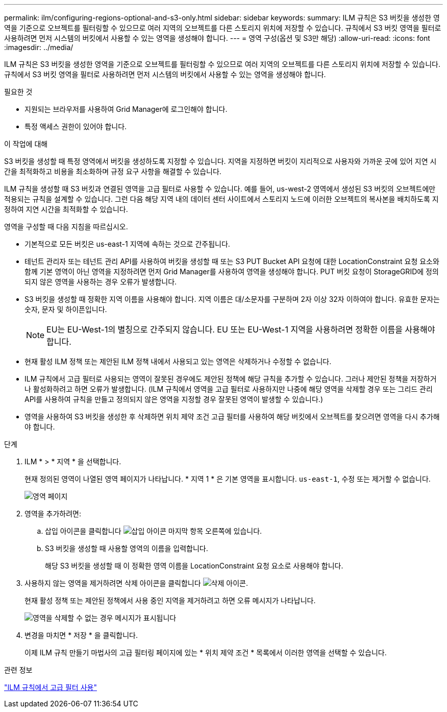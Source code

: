 ---
permalink: ilm/configuring-regions-optional-and-s3-only.html 
sidebar: sidebar 
keywords:  
summary: ILM 규칙은 S3 버킷을 생성한 영역을 기준으로 오브젝트를 필터링할 수 있으므로 여러 지역의 오브젝트를 다른 스토리지 위치에 저장할 수 있습니다. 규칙에서 S3 버킷 영역을 필터로 사용하려면 먼저 시스템의 버킷에서 사용할 수 있는 영역을 생성해야 합니다. 
---
= 영역 구성(옵션 및 S3만 해당)
:allow-uri-read: 
:icons: font
:imagesdir: ../media/


[role="lead"]
ILM 규칙은 S3 버킷을 생성한 영역을 기준으로 오브젝트를 필터링할 수 있으므로 여러 지역의 오브젝트를 다른 스토리지 위치에 저장할 수 있습니다. 규칙에서 S3 버킷 영역을 필터로 사용하려면 먼저 시스템의 버킷에서 사용할 수 있는 영역을 생성해야 합니다.

.필요한 것
* 지원되는 브라우저를 사용하여 Grid Manager에 로그인해야 합니다.
* 특정 액세스 권한이 있어야 합니다.


.이 작업에 대해
S3 버킷을 생성할 때 특정 영역에서 버킷을 생성하도록 지정할 수 있습니다. 지역을 지정하면 버킷이 지리적으로 사용자와 가까운 곳에 있어 지연 시간을 최적화하고 비용을 최소화하며 규정 요구 사항을 해결할 수 있습니다.

ILM 규칙을 생성할 때 S3 버킷과 연결된 영역을 고급 필터로 사용할 수 있습니다. 예를 들어, us-west-2 영역에서 생성된 S3 버킷의 오브젝트에만 적용되는 규칙을 설계할 수 있습니다. 그런 다음 해당 지역 내의 데이터 센터 사이트에서 스토리지 노드에 이러한 오브젝트의 복사본을 배치하도록 지정하여 지연 시간을 최적화할 수 있습니다.

영역을 구성할 때 다음 지침을 따르십시오.

* 기본적으로 모든 버킷은 us-east-1 지역에 속하는 것으로 간주됩니다.
* 테넌트 관리자 또는 테넌트 관리 API를 사용하여 버킷을 생성할 때 또는 S3 PUT Bucket API 요청에 대한 LocationConstraint 요청 요소와 함께 기본 영역이 아닌 영역을 지정하려면 먼저 Grid Manager를 사용하여 영역을 생성해야 합니다. PUT 버킷 요청이 StorageGRID에 정의되지 않은 영역을 사용하는 경우 오류가 발생합니다.
* S3 버킷을 생성할 때 정확한 지역 이름을 사용해야 합니다. 지역 이름은 대/소문자를 구분하며 2자 이상 32자 이하여야 합니다. 유효한 문자는 숫자, 문자 및 하이픈입니다.
+

NOTE: EU는 EU-West-1의 별칭으로 간주되지 않습니다. EU 또는 EU-West-1 지역을 사용하려면 정확한 이름을 사용해야 합니다.

* 현재 활성 ILM 정책 또는 제안된 ILM 정책 내에서 사용되고 있는 영역은 삭제하거나 수정할 수 없습니다.
* ILM 규칙에서 고급 필터로 사용되는 영역이 잘못된 경우에도 제안된 정책에 해당 규칙을 추가할 수 있습니다. 그러나 제안된 정책을 저장하거나 활성화하려고 하면 오류가 발생합니다. (ILM 규칙에서 영역을 고급 필터로 사용하지만 나중에 해당 영역을 삭제할 경우 또는 그리드 관리 API를 사용하여 규칙을 만들고 정의되지 않은 영역을 지정할 경우 잘못된 영역이 발생할 수 있습니다.)
* 영역을 사용하여 S3 버킷을 생성한 후 삭제하면 위치 제약 조건 고급 필터를 사용하여 해당 버킷에서 오브젝트를 찾으려면 영역을 다시 추가해야 합니다.


.단계
. ILM * > * 지역 * 을 선택합니다.
+
현재 정의된 영역이 나열된 영역 페이지가 나타납니다. * 지역 1 * 은 기본 영역을 표시합니다. `us-east-1`, 수정 또는 제거할 수 없습니다.

+
image::../media/ilm_regions.gif[영역 페이지]

. 영역을 추가하려면:
+
.. 삽입 아이콘을 클릭합니다 image:../media/icon_plus_sign_black_on_white.gif["삽입 아이콘"] 마지막 항목 오른쪽에 있습니다.
.. S3 버킷을 생성할 때 사용할 영역의 이름을 입력합니다.
+
해당 S3 버킷을 생성할 때 이 정확한 영역 이름을 LocationConstraint 요청 요소로 사용해야 합니다.



. 사용하지 않는 영역을 제거하려면 삭제 아이콘을 클릭합니다 image:../media/icon_nms_delete_new.gif["삭제 아이콘"].
+
현재 활성 정책 또는 제안된 정책에서 사용 중인 지역을 제거하려고 하면 오류 메시지가 나타납니다.

+
image::../media/ilm_regions_error_message.gif[영역을 삭제할 수 없는 경우 메시지가 표시됩니다]

. 변경을 마치면 * 저장 * 을 클릭합니다.
+
이제 ILM 규칙 만들기 마법사의 고급 필터링 페이지에 있는 * 위치 제약 조건 * 목록에서 이러한 영역을 선택할 수 있습니다.



.관련 정보
link:using-advanced-filters-in-ilm-rules.html["ILM 규칙에서 고급 필터 사용"]
